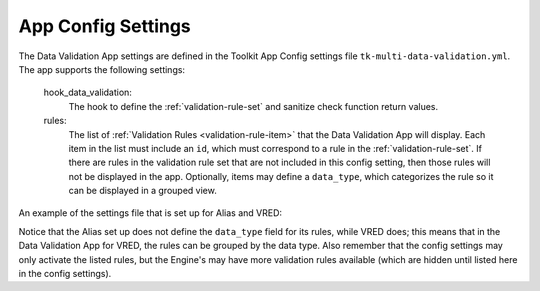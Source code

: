 .. _data-validation-settings:

App Config Settings
=================================

The Data Validation App settings are defined in the Toolkit App Config settings file ``tk-multi-data-validation.yml``. The app supports the following settings:

    hook_data_validation:
        The hook to define the :ref:`validation-rule-set` and sanitize check function return values.

    rules:
        The list of :ref:`Validation Rules <validation-rule-item>` that the Data Validation App will display. Each item in the list must include an ``id``, which must correspond to a rule in the :ref:`validation-rule-set`. If there are rules in the validation rule set that are not included in this config setting, then those rules will not be displayed in the app. Optionally, items may define a ``data_type``, which categorizes the rule so it can be displayed in a grouped view.

An example of the settings file that is set up for Alias and VRED:

.. code-block:: yaml
    :caption: Example: tk-multi-data-validation.yml settings set up for the Alias and VRED Engines

    settings.tk-multi-data-validation.alias:
      location: "@apps.tk-multi-data-validation.location"
      hook_data_validation: "{engine}/tk-multi-data-validation/basic/data_validation.py"
      rules:
        - id: delete_null_nodes
        - id: zero_transforms
        - id: remove_empty_layers

    settings.tk-multi-data-validation.vred:
      location: "@apps.tk-multi-data-validation.location"
      hook_data_validation: "{engine}/tk-multi-data-validation/basic/data_validation.py"
      rules:
        - id: delete_hidden_nodes
          data_type: Scene Graph
        - id: delete_unused_materials
          data_type: Materials
        - id: unload_references
          data_type: References

Notice that the Alias set up does not define the ``data_type`` field for its rules, while VRED does; this means that in the Data Validation App for VRED, the rules can be grouped by the data type. Also remember that the config settings may only activate the listed rules, but the Engine's may have more validation rules available (which are hidden until listed here in the config settings).
